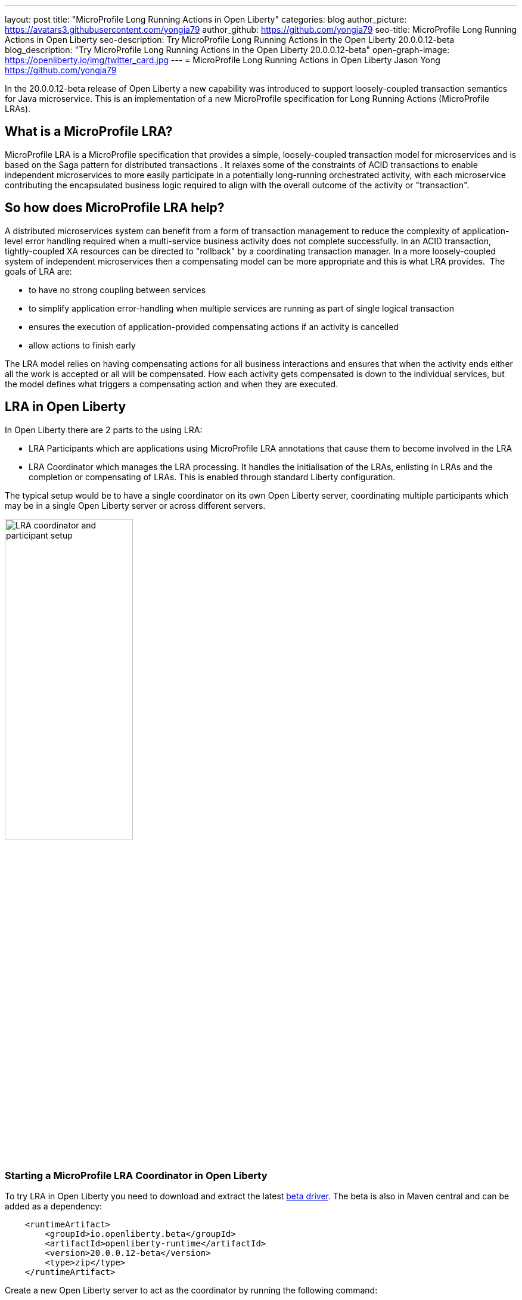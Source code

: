 ---
layout: post
title: "MicroProfile Long Running Actions in Open Liberty"
categories: blog
author_picture: https://avatars3.githubusercontent.com/yongja79
author_github: https://github.com/yongja79
seo-title: MicroProfile Long Running Actions in Open Liberty
seo-description: Try MicroProfile Long Running Actions in the Open Liberty 20.0.0.12-beta
blog_description: "Try MicroProfile Long Running Actions in the Open Liberty 20.0.0.12-beta"
open-graph-image: https://openliberty.io/img/twitter_card.jpg
---
= MicroProfile Long Running Actions in Open Liberty
Jason Yong <https://github.com/yongja79>

In the 20.0.0.12-beta release of Open Liberty a new capability was introduced to support loosely-coupled transaction semantics for Java microservice. This is an implementation of a new MicroProfile specification for Long Running Actions (MicroProfile LRAs).  

== What is a MicroProfile LRA?

MicroProfile LRA is a MicroProfile specification that provides a simple, loosely-coupled transaction model for microservices and is based on the Saga pattern for distributed transactions . It relaxes some of the constraints of ACID transactions to enable independent microservices to more easily participate in a potentially long-running orchestrated activity, with each microservice contributing the encapsulated business logic required to align with the overall outcome of the activity or "transaction". 

== So how does MicroProfile LRA help? 

A distributed microservices system can benefit from a form of transaction management to reduce the complexity of application-level error handling required when a multi-service business activity does not complete successfully. In an ACID transaction, tightly-coupled XA resources can be directed to "rollback" by a coordinating transaction manager. In a more loosely-coupled system of independent microservices then a compensating model can be more appropriate and this is what LRA provides. 
The goals of LRA are: 

* to have no strong coupling between services
* to simplify application error-handling when multiple services are running as part of single logical transaction
* ensures the execution of application-provided compensating actions if an activity is cancelled
* allow actions to finish early

The LRA model relies on having compensating actions for all business interactions and ensures that when the activity ends either all the work is accepted or all will be compensated. How each activity gets compensated is down to the individual services, but the model defines what triggers a compensating action and when they are executed.

== LRA in Open Liberty

In Open Liberty there are 2 parts to the using LRA:

* LRA Participants which are applications using MicroProfile LRA annotations that cause them to become involved in the LRA
* LRA Coordinator which manages the LRA processing. It handles the initialisation of the LRAs, enlisting in LRAs and the completion or compensating of LRAs. This is enabled through standard Liberty configuration.

The typical setup would be to have a single coordinator on its own Open Liberty server, coordinating multiple participants which may be in a single Open Liberty server or across different servers.

image::/img/blog/lra_typical_setup.png[LRA coordinator and participant setup,width=50%,align="center"]

=== Starting a MicroProfile LRA Coordinator in Open Liberty
To try LRA in Open Liberty you need to download and extract the latest link:https://openliberty.io/downloads/#runtime_betas[beta driver].
The beta is also in Maven central and can be added as a dependency:

[source, xml]
----
    <runtimeArtifact>
        <groupId>io.openliberty.beta</groupId>
        <artifactId>openliberty-runtime</artifactId>
        <version>20.0.0.12-beta</version>
        <type>zip</type>
    </runtimeArtifact>
----

Create a new Open Liberty server to act as the coordinator by running the following command:

[source, bash]
----
bin/server create LRACoordinator
----

In order to start a coordinator in Open Liberty you first need to enable the mpLRACoordinator-1.0 feature via the server.xml of the server as well as the cdi-2.0 and jaxrs-2.1 upon which it is dependant.

[source,xml]
----
<?xml version="1.0" encoding="UTF-8"?>
<server description="new server">

    <!-- Enable features -->
    <featureManager>
        <feature>cdi-2.0</feature>
        <feature>jaxrs-2.1</feature>
        <feature>mpLRACoordinator-1.0</feature>
    </featureManager>
   
<!-- To access this server from a remote client add a host attribute to the following element, e.g. host="*" -->
    <httpEndpoint id="defaultHttpEndpoint"
                httpPort="9080"
                httpsPort="9443" />

    <!-- Automatically expand WAR files and EAR files -->
    <applicationManager autoExpand="true"/>
    <!-- Default SSL configuration enables trust for default certificates from the Java runtime -->
    <ssl id="defaultSSLConfig" trustDefaultCerts="true" />
</server>
----
This will create a coordinator with an end point of http://localhost:9080/lrac based on the httpPort in server.xml configuration.
Run the following command to start the Open Liberty server
[source,bash]
----
bin/server start LRACoordinator
----
When you start the Open Liberty server you will see the following in the server's messages.log

[source,log]
----
[AUDIT   ] CWWKT0016I: Web application available (default_host): http://localhost:9080/lrac/
[AUDIT   ] CWWKZ0001I: Application mpLRACoordinator started in 8.045 seconds.
----
It is now ready to coordinate LRAs.

=== Creating a participant service

An LRA is started by the Liberty LRA coordinator when a participant service is annotated to require one. The coordinator creates a unique id for the LRA and makes it available to every participant in the LRA, enabling a participant to later register a compensating action for that specific LRA. All participant interactions with the LRA are done via annotations on participant methods.                                                                                                                                                                                       
The most basic of LRAs has a single participant which needs 3 annotated methods:

. Join/Create LRA method using @LRA and do any business logic required.
. A complete method using @Complete, to be called once the LRA has completed successfully and do any business logic required.
. A compensate method using @Compensate, to be called should the LRA fail for any reason and include any logic required to revert any changes the join/create method did.


Let's have a look at a simple example of an LRA enabled service that has some basic logic to determine whether it succeeds or fails. For the full source code for the example please go to this link:https://github.com/yongja79/lra-blog-example[github repository].

We will first look at a single service called BookFlight, which has a simple POST method that starts the LRA

[source, java]
----
    @LRA(value = LRA.Type.REQUIRED, end=false)
    @POST
    @Consumes(MediaType.TEXT_PLAIN)
    @Path("/book")
    public Response bookFlight(@HeaderParam(LRA_HTTP_CONTEXT_HEADER) String lraId, String destination) {
        String message = "Starting Flight booking to " + destination + " LRA with id: " + lraId + "\n";
        System.out.println(message);
        if (destination.equals("London") || destination.equals("Paris")) {
            System.out.println("Flight booked");
            return Response.ok().build();
        }
        else {
            System.out.println("Flight booking failed");
            return Response.serverError().build();
        }
    }
----
This uses the @LRA annotation to register the method with the coordinator. The LRA.Type denotes whether the method needs to be part of an LRA to run. The most commonly used are:

* REQUIRES_NEW: A new LRA is always started when this method is called. So if this method is called outside an LRA context it will start one and should it be invoked within a running LRA it will start a new one.
* REQUIRED: An LRA context is required so if called in an LRA it will join it, but if called outside an LRA it will start a new one
* MANDATORY: A LRA context is required but it will not create a new one. So if called within a LRA it will join but if called outside an LRA the method will fail.

Further information on other LRA.Type's can be found in the link:https://download.eclipse.org/microprofile/microprofile-lra-1.0-M1/microprofile-lra-spec.html[MicroProfile LRA Specifications].

So as this method has the the LRA.Type.REQUIRED, if it is called as part of a LRA it will join it, otherwise it will start a new LRA. It knows which LRA to join by the LRAid passed to it via LRA_HTTP_CONTEXT_HEADER header or when it registers with the coordinator as a new LRA it will be supplied with a new LRAid. The simple business logic determines the success purely on the destination variable passed to the method.

The completion method for the BookFight service looks like this:

[source, java]
----
    @Complete
    @Path("/complete")
    @PUT
    public Response completeFlight(@HeaderParam(LRA_HTTP_CONTEXT_HEADER) String lraId, String userData) {
        String message = "Flight Booking completed with LRA with id: " + lraId + "\n";
        System.out.println(message);
        return Response.ok(ParticipantStatus.Completed).build();
    }
----
This @Complete annotation is used to register this method to be called should the LRA complete successfully. It should be noted that the Path does not have to be /complete and can be whatever you want.


Finally the compensate method looks like this:

[source, java]
----
    @Compensate
    @Path("/compensate")
    @PUT
    public Response compensateFlight(@HeaderParam(LRA_HTTP_CONTEXT_HEADER) String lraId, String userData) {
        String message = "Flight Booking compensated with LRA with id: " + lraId + "\n";
        System.out.println(message);
        return Response.ok(ParticipantStatus.Compensated.name()).build();
    }
----
Very similar to the complete method except with the @Compensate annotation. This will be called should any service in the LRA fail and so should include any business logic that will roll back any changes to the services data that had been made by the @LRA method and return it to its original state. It falls on the service developer to know how to roll this back and the LRA implementation plays no part in it but will ensure that the logic is run should the LRA fail.

While these 3 annotations form the basics of a LRA there are several more that can be used

* @Forget - Called if the complete or compensate methods failed and you want to release any resources allocated to the LRA
* @Leave - Called if the class is no longer interested in the LRA
* @Status - When invoked a method with this annotation will return the status of the LRA
* @AfterLRA - When an LRA is in its final state, the method with this annotation is called

Again more details can be found in the link:https://download.eclipse.org/microprofile/microprofile-lra-1.0-M1/microprofile-lra-spec.html[MicroProfile LRA Specifications].

=== Running a participant service in Open Liberty
To try this example out you will need to enable the participant feature in an Open Liberty server via its server.xml. We will be assuming that the participants will be in a separate Open Liberty server from the coordinator so you will need to create a new Open Liberty server:

[source, bash]
----
bin/server create LRAParticipant
----

Then replace or modify it's server.xml with the following:

[source,xml]
----
<?xml version="1.0" encoding="UTF-8"?>
<server description="new server">

    <!-- Enable features -->
    <featureManager>
        <feature>cdi-2.0</feature>
        <feature>jaxrs-2.1</feature>
        <feature>mpLRA-1.0</feature>
    </featureManager>

    <!-- To access this server from a remote client add a host attribute to the following element, e.g. host="*" -->
    <httpEndpoint id="defaultHttpEndpoint"
                httpPort="9081"
                httpsPort="9444" />

    <!-- Automatically expand WAR files and EAR files -->
    <applicationManager autoExpand="true"/>
    <webApplication location="BookHoliday.war" contextRoot="/holiday" />

<lra port="9080" host=localhost path="lrac" />
    
<!-- Default SSL configuration enables trust for default certificates from the Java runtime -->
    <ssl id="defaultSSLConfig" trustDefaultCerts="true" />
</server>
----
Ensure that the lra port and host match those of the coordinator Open Liberty server. Then deploy the BookFlight.war to the apps directory of your participant server and start the server:

[source,bash]
----
bin/server start LRAParticipant
----

After a few moments you should see the following in the LRAParicipant server's messages.log file:

[source,log]
----
CWWKT0016I: Web application available (default_host): http://localhost:9081/flight/
----
We now have an LRA participant being orchestrated by the LRA Coordinator.

image::/img/blog/lra_single_participant.png[Single particiapant example,width=50%,align="center"]

To see a successful LRA make the following call
[source,bash]
----
curl -X POST -d London --header "Content-Type:text/plain" http://localhost:9081/flight/flight/book
----
In the logs you should see:
[source,log]
----
Starting Flight booking to London LRA with id: http://localhost:9080/lrac/lra-coordinator/0_ffffc0a80002_d936_5fbf8f16_73
Flight booked
Flight Booking completed with LRA with id: http://localhost:9080/lrac/lra-coordinator/0_ffffc0a80002_d936_5fbf8f16_73 
----

This shows that the method was successfully called and an LRA started with an LRAid of http://localhost:9080/lrac/lra-coordinator/0_ffffc0a80002_d936_5fbf8f16_73. 
The business logic was successfully run and the complete method called when success response returned.

To see a failing case run the following

----
curl -X POST -d Dublin --header "Content-Type:text/plain" http://localhost:9081/flight/lra/flight/book
----

In the logs should be the following
[source,log]
----
Starting Flight booking to Dublin LRA with id: http://localhost:9080/lrac/lra-coordinator/0_ffffc0a80002_d936_5fbf8f16_15e
Flight booking failed
Flight Booking compensated with LRA with id: http://localhost:9080/lrac/lra-coordinator/0_ffffc0a80002_d936_5fbf8f16_15e
----
Again it shows the successful start of the LRA but as the business logic failed and the method returned an error response, the compensate method is automatically called and run.

=== Extending the example
While a single service in an LRA is useful, it is more common to have multiple services in an LRA, so we can extend the example by having a service, BookHoliday, call the BookFlight service and another new service called BookHotel.


The BookHoliday LRA method looks like this:

[source,java]
----
    @LRA(value = LRA.Type.REQUIRES_NEW)
    @POST
    @Consumes(MediaType.TEXT_PLAIN)
    @Path("/book")
    public Response bookHoliday(@HeaderParam(LRA_HTTP_CONTEXT_HEADER) String lraId, String destination ) {
        String message = "Starting Holiday booking to: " + destination + " LRA with id: " + lraId + "\n";
        System.out.println(message);

        Response flightResponse = flightTarget.request().post(Entity.entity(destination, MediaType.TEXT_PLAIN));
        String flightEntity = flightResponse.readEntity(String.class);

        Response hotelResponse = hotelTarget.request().post(Entity.entity(destination, MediaType.TEXT_PLAIN));
        String hotelEntity = hotelResponse.readEntity(String.class);

        return Response.ok().build();
    }
----
In this this service we have set the LRA.Type to REQUIRES_NEW as we intend for this service to be the initiator of the LRA and for it to always start a new LRA when called. 

The BookHotel method looks like:

[source,java]
----
    @LRA(value = LRA.Type.MANDATORY, end=false)
    @POST
    @Consumes(MediaType.TEXT_PLAIN)
    @Path("/book")
    public Response bookHotel(@HeaderParam(LRA_HTTP_CONTEXT_HEADER) String lraId, String destination) {
        String message = "Starting Hotel booking to " + destination + " LRA with id: " + lraId + "\n";
        System.out.println(message);
        if (destination.equals("London")) {
            System.out.println("Hotel booked");
            return Response.ok().build();
        }
        else {
            System.out.println("Hotel booking failed");
            return Response.serverError().build();
        }
    }
----
As an example of another LRA.Type the BookHotel has been set to MANDATORY which mean that it has to be called as part of an LRA and should it be called outside of an LRA it will automatically fail. So while the BookFlight service could be called outside of an LRA, as it would start its own, the BookHotel would return an error if that was attempted.

It is usually best practice for each service to be deployed on a separate Open Liberty server, but for convenience, deploy the BookHoliday.war and BookHotel.war to LRAParticipant and add the following lines to the server.xml
[source,xml]
----
    <webApplication location="BookHoliday.war" contextRoot="/holiday" />
    <webApplication location="BookHotel.war" contextRoot="/hotel" />
----
This gives us 3 microservices participating in a a single LRA that is orchestrated by the coordinator

image::/img/blog/lra_multiple_participants.png[Multiple participant example,width=50%,align="center"]

So to test a successful call run the following command:

[source,bash]
----
curl -X POST -d London --header "Content-Type:text/plain" http://localhost:9081/holiday/lra/holiday/book 
----

Which results in 
[source,log]
----
Starting Holiday booking to: London LRA with id: http://localhost:9080/lrac/lra-coordinator/0_ffffc0a80002_d936_5fbf8f16_789
Starting Flight booking to London LRA with id: http://localhost:9080/lrac/lra-coordinator/0_ffffc0a80002_d936_5fbf8f16_789
Flight booked
Starting Hotel booking to London LRA with id: http://localhost:9080/lrac/lra-coordinator/0_ffffc0a80002_d936_5fbf8f16_789
Hotel booked
Holiday Booking completed with LRA with id: http://localhost:9080/lrac/lra-coordinator/0_ffffc0a80002_d936_5fbf8f16_789
Flight Booking completed with LRA with id: http://localhost:9080/lrac/lra-coordinator/0_ffffc0a80002_d936_5fbf8f16_789
Hotel Booking completed with LRA with id: http://localhost:9080/lrac/lra-coordinator/0_ffffc0a80002_d936_5fbf8f16_789
----

This shows all 3 services being called successfully and the corresponding completion methods being called. Lets have a look at what happens if the BookFlight fails. 

[source,bash]
----
curl -X POST -d Dublin --header "Content-Type:text/plain" http://localhost:9081/holiday/lra/holiday/book 
----

[source,log]
----
Starting Holiday booking to: Dublin LRA with id: http://localhost:9080/lrac/lra-coordinator/0_ffffc0a80002_d936_5fbf8f16_80f
Starting Flight booking to Dublin LRA with id: http://localhost:9080/lrac/lra-coordinator/0_ffffc0a80002_d936_5fbf8f16_80f
Flight booking failed
Holiday Booking compensated with LRA with id: http://localhost:9080/lrac/lra-coordinator/0_ffffc0a80002_d936_5fbf8f16_80f
Flight Booking compensated with LRA with id: http://localhost:9080/lrac/lra-coordinator/0_ffffc0a80002_d936_5fbf8f16_80f
----
Both the BookHoliday and BookFlight services are called but because the BookFlight service fails the BookHotel service is never called and the BookHoliday and BookFlight compensation methods are called.


The final example shows what happens should the BookHotel service fail.

[source,bash]
----
curl -X POST -d Paris --header "Content-Type:text/plain" http://localhost:9081/holiday/lra/holiday/book
----

[source,log]
----
Starting Holiday booking to: Paris LRA with id: http://localhost:9080/lrac/lra-coordinator/0_ffffc0a80002_d936_5fbf8f16_805
Starting Flight booking to Paris LRA with id: http://localhost:9080/lrac/lra-coordinator/0_ffffc0a80002_d936_5fbf8f16_805
Flight booked
Starting Hotel booking to Paris LRA with id: http://localhost:9080/lrac/lra-coordinator/0_ffffc0a80002_d936_5fbf8f16_805
Hotel booking failed
Holiday Booking compensated with LRA with id: http://localhost:9080/lrac/lra-coordinator/0_ffffc0a80002_d936_5fbf8f16_805
Flight Booking compensated with LRA with id: http://localhost:9080/lrac/lra-coordinator/0_ffffc0a80002_d936_5fbf8f16_805
Hotel Booking compensated with LRA with id: http://localhost:9080/lrac/lra-coordinator/0_ffffc0a80002_d936_5fbf8f16_805 
----

It shows all 3 services starting and the BookFlight being successful, however as the BookHotel fails the LRA fails and all 3 compensation methods are called.

== Conclusion
The example detailed in this blog shows how to setup an LRA coordinator on Open Liberty, a simple multi-participant LRA, and demonstrates how the LRA flow works through the @Complete and @Compensate annotations work.

Far more can been done with LRA and detailed information can be found by going to the link:https://download.eclipse.org/microprofile/microprofile-lra-1.0-M1/microprofile-lra-spec.html[MicroProfile LRA Specifications].

== What next?
To try MicroProfile LRA on Open Liberty download the latest link:https://openliberty.io/downloads/#runtime_betas[Open Liberty beta]. Should you want to try the example detailed in this blog you can get all the code from this link:https://github.com/yongja79/lra-blog-example[github repository].

Let us know what you think on link:https://groups.io/g/openliberty[our mailing list]. If you hit a problem, link:https://stackoverflow.com/questions/tagged/open-liberty[post a question on StackOverflow]. If you hit a bug, link:https://github.com/OpenLiberty/open-liberty/issues[please raise an issue].